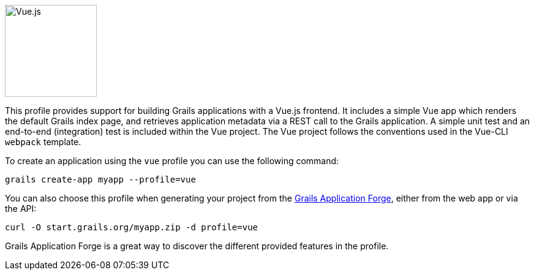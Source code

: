 
image::https://vuejs.org/images/logo.png[Vue.js, 150, 150, role="thumb left"]
This profile provides support for building Grails applications with a Vue.js frontend. It includes a simple Vue app which renders the default Grails index page, and retrieves application metadata via a REST call to the Grails application. A simple unit test and an end-to-end (integration) test is included within the Vue project. The Vue project follows the conventions used in the Vue-CLI `webpack` template.

To create an application using the `vue` profile you can use the following command:

[source, bash]
----
grails create-app myapp --profile=vue
----

You can also choose this profile when generating your project from the
http://start.grails.org/[Grails Application Forge], either from the web app or via the API:

[source, bash]
----
curl -O start.grails.org/myapp.zip -d profile=vue
----

Grails Application Forge is a great way to discover the different provided features in the profile.
